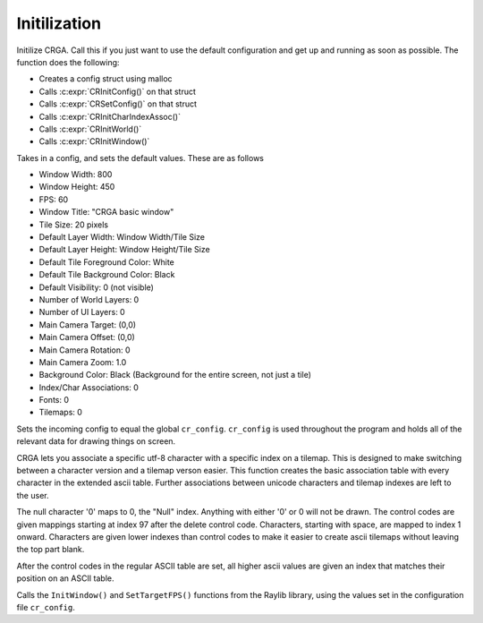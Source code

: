 Initilization
=============

.. C:function:: void CRInit()

Initilize CRGA. Call this if you just want to use the default configuration and get up and running as soon as possible. The function does the following:

* Creates a config struct using malloc
* Calls :c:expr:`CRInitConfig()` on that struct
* Calls :c:expr:`CRSetConfig()` on that struct
* Calls :c:expr:`CRInitCharIndexAssoc()`
* Calls :c:expr:`CRInitWorld()`
* Calls :c:expr:`CRInitWindow()`

.. C:function:: void CRInitConfig(CRConfig *config)

Takes in a config, and sets the default values. These are as follows

* Window Width: 800
* Window Height: 450
* FPS: 60
* Window Title: "CRGA basic window"
* Tile Size: 20 pixels
* Default Layer Width: Window Width/Tile Size
* Default Layer Height: Window Height/Tile Size
* Default Tile Foreground Color: White
* Default Tile Background Color: Black
* Default Visibility: 0 (not visible)
* Number of World Layers: 0
* Number of UI Layers: 0
* Main Camera Target: (0,0)
* Main Camera Offset: (0,0)
* Main Camera Rotation: 0
* Main Camera Zoom: 1.0
* Background Color: Black (Background for the entire screen, not just a tile)
* Index/Char Associations: 0
* Fonts: 0
* Tilemaps: 0

.. C:function:: void CRSetConfig(CRConfig *config)

Sets the incoming config to equal the global ``cr_config``. ``cr_config`` is used throughout the program and holds all of the relevant data for drawing things on screen.

.. C:function:: void CRInitCharIndexAssoc()

CRGA lets you associate a specific utf-8 character with a specific index on a tilemap. This is designed to make switching between a character version and a tilemap verson easier. This function creates the basic association table with every character in the extended ascii table. Further associations between unicode characters and tilemap indexes are left to the user.

The null character '\0' maps to 0, the "Null" index. Anything with either '\0' or 0 will not be drawn. The control codes are given mappings starting at index 97 after the delete control code. Characters, starting with space, are mapped to index 1 onward. Characters are given lower indexes than control codes to make it easier to create ascii tilemaps without leaving the top part blank.

After the control codes in the regular ASCII table are set, all higher ascii values are given an index that matches their position on an ASCII table.

.. C:function:: void CRInitWindow()

Calls the ``InitWindow()`` and ``SetTargetFPS()`` functions from the Raylib library, using the values set in the configuration file ``cr_config``.
